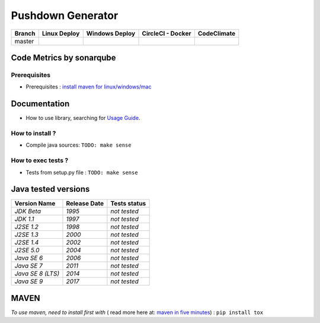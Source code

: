 Pushdown Generator
==================


.. image:: https://img.shields.io/github/issues/borjarg95/pushdown-generator.svg
  :alt: Issues on Github
  :target: https://github.com/borjarg95/pushdown-generator/issues

.. image:: https://img.shields.io/github/issues-pr/borjarg95/pushdown-generator.svg
  :alt: Pull Request opened on Github
  :target: https://github.com/borjarg95/pushdown-generator/issues

.. image:: https://img.shields.io/github/release/borjarg95/pushdown-generator.svg
  :alt: Release version on Github
  :target: https://github.com/borjarg95/pushdown-generator/releases/latest

.. image:: https://img.shields.io/github/release-date/borjarg95/pushdown-generator.svg
  :alt: Release date on Github
  :target: https://github.com/borjarg95/pushdown-generator/releases/latest

+-----------------------+--------------------------+----------------------------+-----------------------------+-------------------------------+
| Branch                | Linux Deploy             | Windows Deploy             | CircleCI - Docker           | CodeClimate                   |
+=======================+==========================+============================+=============================+===============================+
|  master               |  |img_ci_travis_status|  |  |img_ci_appveyor_status|  |   |img_ci_circleci_status|  |  |img_ci_codeclimate_status|  |
+-----------------------+--------------------------+----------------------------+-----------------------------+-------------------------------+



Code Metrics by sonarqube
~~~~~~~~~~~~~~~~~~~~~~~~~

.. image:: http://qalab.tk:82/api/badges/gate?key=pushdown-generator
  :alt: Quality Gate
  :target: http://qalab.tk:82/api/badges/gate?key=pushdown-generator
.. image:: http://qalab.tk:82/api/badges/measure?key=pushdown-generator&metric=lines
  :alt: Lines
  :target: http://qalab.tk:82/api/badges/gate?key=pushdown-generator
.. image:: http://qalab.tk:82/api/badges/measure?key=pushdown-generator&metric=bugs
  :alt: Bugs
  :target: http://qalab.tk:82/api/badges/gate?key=pushdown-generator
.. image:: http://qalab.tk:82/api/badges/measure?key=pushdown-generator&metric=vulnerabilities
  :alt: Vulnerabilities
  :target: http://qalab.tk:82/api/badges/gate?key=pushdown-generator
.. image:: http://qalab.tk:82/api/badges/measure?key=pushdown-generator&metric=code_smells
  :alt: Code Smells
  :target: http://qalab.tk:82/api/badges/gate?key=pushdown-generator
.. image:: http://qalab.tk:82/api/badges/measure?key=pushdown-generator&metric=sqale_debt_ratio
  :alt: Debt ratio
  :target: http://qalab.tk:82/api/badges/gate?key=pushdown-generator
.. image:: http://qalab.tk:82/api/badges/measure?key=pushdown-generator&metric=comment_lines_density
  :alt: Comments
  :target: http://qalab.tk:82/api/badges/gate?key=pushdown-generator



Prerequisites
-------------

+ Prerequisites : `install maven for linux/windows/mac`_


Documentation
~~~~~~~~~~~~~

+ How to use library, searching for `Usage Guide`_.


How to install ?
----------------

+ Compile java sources: ``TODO: make sense``

How to exec tests ?
-------------------

+ Tests from setup.py file : ``TODO: make sense``


Java tested versions
~~~~~~~~~~~~~~~~~~~~

+-----------------------+------------------------+------------------------+
|   **Version Name**    |    **Release Date**    |    **Tests status**    |
+=======================+========================+========================+
|      *JDK Beta*       |         *1995*         |      *not tested*      |
+-----------------------+------------------------+------------------------+
|      *JDK 1.1*        |         *1997*         |      *not tested*      |
+-----------------------+------------------------+------------------------+
|      *J2SE 1.2*       |         *1998*         |      *not tested*      |
+-----------------------+------------------------+------------------------+
|      *J2SE 1.3*       |         *2000*         |      *not tested*      |
+-----------------------+------------------------+------------------------+
|      *J2SE 1.4*       |         *2002*         |      *not tested*      |
+-----------------------+------------------------+------------------------+
|      *J2SE 5.0*       |         *2004*         |      *not tested*      |
+-----------------------+------------------------+------------------------+
|      *Java SE 6*      |         *2006*         |      *not tested*      |
+-----------------------+------------------------+------------------------+
|      *Java SE 7*      |         *2011*         |      *not tested*      |
+-----------------------+------------------------+------------------------+
|  *Java SE 8 (LTS)*    |         *2014*         |      *not tested*      |
+-----------------------+------------------------+------------------------+
|      *Java SE 9*      |         *2017*         |      *not tested*      |
+-----------------------+------------------------+------------------------+




MAVEN
~~~~~

*To use maven, need to install first with* ( read more here at: `maven in five minutes`_) : ``pip install tox``


.. _Usage Guide: USAGE.rst
.. _`maven in five minutes`: https://maven.apache.org/guides/getting-started/maven-in-five-minutes.html
.. _`install maven for linux/windows/mac`: http://www.baeldung.com/install-maven-on-windows-linux-mac
.. |img_ci_travis_status| image:: https://travis-ci.org/Terseus/python-io-chunks.svg?branch=master
    :target: https://travis-ci.org/borjarg95/pushdown-generator?branch=master
.. |img_ci_appveyor_status| image:: https://ci.appveyor.com/api/projects/status/4a0tc5pis1bykt9x/branch/master?svg=true 
    :target: https://ci.appveyor.com/api/projects/status/4a0tc5pis1bykt9x/branch/master
.. |img_ci_circleci_status| image:: https://circleci.com/gh/borjarg95/pushdown-generator.svg?&style=shield&circle-token=80384cb2233d112dc0785278d5b7c3d8c6a5686c
    :target: https://circleci.com/gh/borjarg95/pushdown-generator.svg?&style=shield&circle-token=80384cb2233d112dc0785278d5b7c3d8c6a5686c
.. |img_ci_codeclimate_status| image:: https://api.codeclimate.com/v1/badges/46279cf9a6a47ed583d6/maintainability
    :target: https://api.codeclimate.com/v1/badges/46279cf9a6a47ed583d6/maintainability
